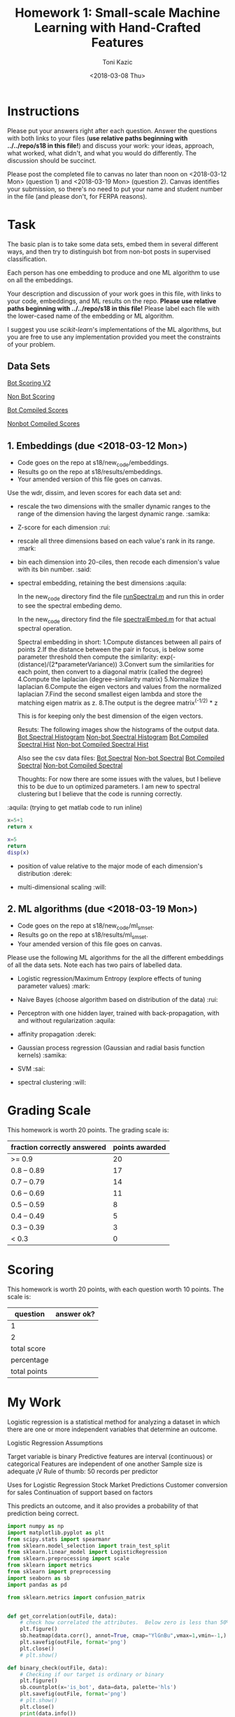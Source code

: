 #+title: Homework 1: Small-scale Machine Learning with Hand-Crafted Features
#+author: Toni Kazic
#+date: <2018-03-08 Thu>



* Instructions

Please put your answers right after each question.  Answer the questions
with both links to your files (*use relative paths beginning with
../../repo/s18 in this file!*) and discuss your work: your ideas, approach,
what worked, what didn't, and what you would do differently.  The
discussion should be succinct.


Please post the completed file to canvas no later than noon on
<2018-03-12 Mon> (question 1) and <2018-03-19 Mon> (question 2).
Canvas identifies your submission, so there's no need to put your name and
student number in the file (and please don't, for FERPA reasons).



* Task

The basic plan is to take some data sets, embed them in several different
ways, and then try to distinguish bot from non-bot posts in supervised
classification. 


Each person has one embedding to produce and one ML algorithm to use on all
the embeddings.


Your description and discussion of your work goes in this file, with links
to your code, embeddings, and ML results on the repo. *Please use relative
paths beginning with ../../repo/s18 in this file!* Please label each file
with the lower-cased name of the embedding or ML algorithm.


I suggest you use [[ http://scikit-learn.org/stable/modules/linear_model.html][scikit-learn]]'s implementations of the ML algorithms, but
you are free to use any implementation provided you meet the constraints of
your problem.



** Data Sets

  [[./data/bot_scoringv2.csv][Bot Scoring V2]]

  [[./data/nonbot_scoring.csv][Non Bot Scoring]]

  [[./data/train_test_data/bot_compiled_scores.csv][Bot Compiled Scores]] 

  [[./data/train_test_data/nonbot_compiled_scores.csv][Nonbot Compiled Scores]]



** 1.  Embeddings (due <2018-03-12 Mon>)

+ Code goes on the repo at s18/new_code/embeddings.
+ Results go on the repo at s18/results/embeddings.
+ Your amended version of this file goes on canvas.


Use the wdr, dissim, and leven scores for each data set and:

   + rescale the two dimensions with the smaller dynamic ranges to the
     range of the dimension having the largest dynamic range. :samika:

   + Z-score for each dimension :rui:

   + rescale all three dimensions based on each value's rank in its range. :mark:

   + bin each dimension into 20-ciles, then recode each dimension's value
     with its bin number. :said:

   + spectral embedding, retaining the best dimensions :aquila:
       
        In the new_code directory find the file [[./new_code/embeddings/runSpectral.m][runSpectral.m]] and run this
        in order to see the spectral embeding demo.

        In the new_code directory find the file [[./new_code/embeddings/spectralEmbed.m][spectralEmbed.m]] for that
        actual spectral operation. 

     Spectral embedding in short:
       1.Compute distances between all pairs of points
       2.If the distance between the pair in focus, is below some parameter
     threshold then compute the similarity:          
            exp(-(distance)/(2*parameterVariance))
       3.Convert sum the similarities for each point, then convert to a
     diagonal matrix (called the degree)
       4.Compute the laplacian (degree-similarity matrix)
       5.Normalize the laplacian
       6.Compute the eigen vectors and values from the normalized laplacian
       7.Find the second smallest eigen lambda and store the matching eigen
     matrix as z.
       8.The output is the degree matrix^(-1/2) * z

     This is for keeping only the best dimension of the eigen vectors.

     Resuts:
      The following images show the histograms of the output data.
     [[./results/embeddings/Bot Spectral Histogram.jpg][Bot Spectral Histogram]]
     [[./results/embeddings/nonbot Spectral Histogram.jpg][Non-bot Spectral Histogram]]
     [[./results/embeddings/BotCompiled Spectral Histogram.jpg][Bot Compiled Spectral Hist]]
     [[./results/embeddings/NonBotCompiled Spectral Histogram.jpg][Non-bot Compiled Spectral Hist]]

     Also see the csv data files:
      [[./results/embeddings/bot_spectral.csv][Bot Spectral]]
      [[./results/embeddings/nonbot_spectral.csv][Non-bot Spectral]]
      [[./results/embeddings/botCompiled_spectral.csv][Bot Compiled Spectral]]
      [[./results/embeddings/nonbotCompiled_spectral.csv][Non-bot Compiled Spectral]]

     Thoughts:
      For now there are some issues with the values, but I believe this to
      be due to un optimized parameters. I am new to spectral clustering
      but I believe that the code is running correctly. 
     
:aquila: (trying to get matlab code to run inline)
#+begin_src python
x=5+1
return x
#+end_src

#+results:
: 6


#+begin_src matlab :results output
x=5
return 
disp(x)
#+end_src

#+results:





   + position of value relative to the major mode of each dimension's
     distribution :derek:

   + multi-dimensional scaling :will:




** 2.  ML algorithms (due <2018-03-19 Mon>)

+ Code goes on the repo at s18/new_code/ml_sm_set.
+ Results go on the repo at s18/results/ml_sm_set.
+ Your amended version of this file goes on canvas.



Please use the following ML algorithms for the all the different embeddings
of all the data sets.  Note each has two pairs of labelled data.


   + Logistic regression/Maximum Entropy (explore effects of tuning parameter
     values)  :mark:

   + Naive Bayes (choose algorithm based on distribution of the data) :rui:

   + Perceptron with one hidden layer, trained with back-propagation, with
     and without regularization :aquila:

   + affinity propagation :derek:

   + Gaussian process regression (Gaussian and radial basis function kernels) :samika:

   + SVM :sai:

   + spectral clustering :will:





* Grading Scale

This homework is worth 20 points. The grading scale is:  


| fraction correctly answered | points awarded |
|-----------------------------+----------------|
| >= 0.9                      |             20 |
| 0.8 -- 0.89                 |             17 |
| 0.7 -- 0.79                 |             14 |
| 0.6 -- 0.69                 |             11 |
| 0.5 -- 0.59                 |              8 |
| 0.4 -- 0.49                 |              5 |
| 0.3 -- 0.39                 |              3 |
| < 0.3                       |              0 |







* Scoring

This homework is worth 20 points, with each question worth 10 points.  The
scale is:


| question     | answer ok? |
|--------------+------------|
| 1            |            |
| 2            |            |
|--------------+------------|
| total score  |            |
| percentage   |            |
| total points |            |
#+TBLFM: @4$2=vsum(@2..@3)::@5$2=@4/20




* My Work 


Logistic regression is a statistical method for analyzing a dataset in which there are one or more independent variables that determine an outcome.

Logistic Regression Assumptions

Target variable is binary
Predictive features are interval (continuous) or categorical
Features are independent of one another
Sample size is adequate ¡V Rule of thumb: 50 records per predictor

Uses for Logistic Regression
Stock Market Predictions
Customer conversion for sales
Continuation of support based on factors

This predicts an outcome, and it also provides a probability of that prediction being correct.


#+BEGIN_SRC python
import numpy as np
import matplotlib.pyplot as plt
from scipy.stats import spearmanr
from sklearn.model_selection import train_test_split
from sklearn.linear_model import LogisticRegression
from sklearn.preprocessing import scale
from sklearn import metrics
from sklearn import preprocessing
import seaborn as sb
import pandas as pd

from sklearn.metrics import confusion_matrix


def get_correlation(outFile, data):
    # check how correlated the attributes.  Below zero is less than 50% correlation
    plt.figure()
    sb.heatmap(data.corr(), annot=True, cmap="YlGnBu",vmax=1,vmin=-1,)
    plt.savefig(outFile, format='png')
    plt.close()
    # plt.show()

def binary_check(outFile, data):
    # Checking if our target is ordinary or binary
    plt.figure()
    sb.countplot(x='is_bot', data=data, palette='hls')
    plt.savefig(outFile, format='png')
    # plt.show()
    plt.close()
    print(data.info())

def generate_confusion_matrix(matrix,outFile,title):
    plt.figure()
    plt.title(title)
    plt.xlabel('Predicted')
    plt.ylabel('Actual')

    sb.heatmap(matrix, annot=True, fmt="d", cmap="YlGnBu", xticklabels=['non-bot', 'bot'],
               yticklabels=['non-bot', 'bot'])
    plt.savefig(outFile, format='png')
    # plt.show()
    plt.close()

def combined_embeddings(files):
    for name in files:
        embedding = name
        filename = 'Data/combined_embeddings/'+embedding+'.csv'
        posts = pd.read_csv(filename)
        # print(posts.head())
        if name == 'mds':
            y = posts.ix[:, 0].values
            posts_data = X = posts.ix[:, (1, 2)]
        else:
            y = posts.ix[:, 3].values
            posts_data = X = posts.ix[:, (0, 1, 2)]
        print(y)

        get_correlation('Results/'+embedding+'/combined/attribute_correlations.PNG', posts_data)

        print(posts.isnull().sum())
        binary_check('Results/' + embedding + '/combined/binary_target_check.PNG', posts)

        X_train, X_test, y_train, y_test = train_test_split(X, y, test_size=.1, random_state=47)

        logReg = LogisticRegression()
        logReg.fit(X_train, y_train)

        y_pred = logReg.predict(X_test)

        my_confusion_matrix = confusion_matrix(y_test, y_pred)

        print('combined '+ name + 'confusion_matrix')
        print(my_confusion_matrix)
        generate_confusion_matrix(my_confusion_matrix, 'Results/'+embedding+'/combined/confusion_matrix.PNG','combined '+ name + ' confusion matrix')


        with open('Results/'+embedding+'/combined/stats.txt', 'w+') as statsFile:
            statsFile.write(metrics.classification_report(y_test, y_pred))


def separated_embeddings(files):
    for file in files:
        if file == 'mds':
            data_range = (0,1)
        else:
            data_range = (0,1,2)

        bot = 'Data/separated_embeddings/' + file + '/bot.csv'
        bot = pd.read_csv(bot)
        bot_data = bot.ix[:, data_range]
        get_correlation('Results/' + file + '/bot/attribute_correlations.PNG', bot_data)

        nonbot = 'Data/separated_embeddings/' + file + '/nonbot.csv'
        nonbot = pd.read_csv(nonbot)
        nonbot_data = nonbot.ix[:, data_range]
        get_correlation('Results/' + file + '/nonbot/attribute_correlations.PNG', nonbot_data)


if __name__ == '__main__':
    files = ['zscore', 'recoded', 'ranked', 'rescaled', 'mds']

    combined_embeddings(files)
    separated_embeddings(files)



'''
Logistic regression is a statistical method for analyzing a dataset in which there are one or more independent variables that determine an outcome.

Logistic Regression Assumptions

Target variable is binary
Predictive features are interval (continuous) or categorical
Features are independent of one another
Sample size is adequate – Rule of thumb: 50 records per predictor

Uses for Logistic Regression
Stock Market Predictions
Customer conversion for sales
Continuation of support based on factors

This predicts an outcome, and it also provides a probability of that prediction being correct.

True Neg  | False Pos
False Neg | True Pos

''' 

#+END_SRC
